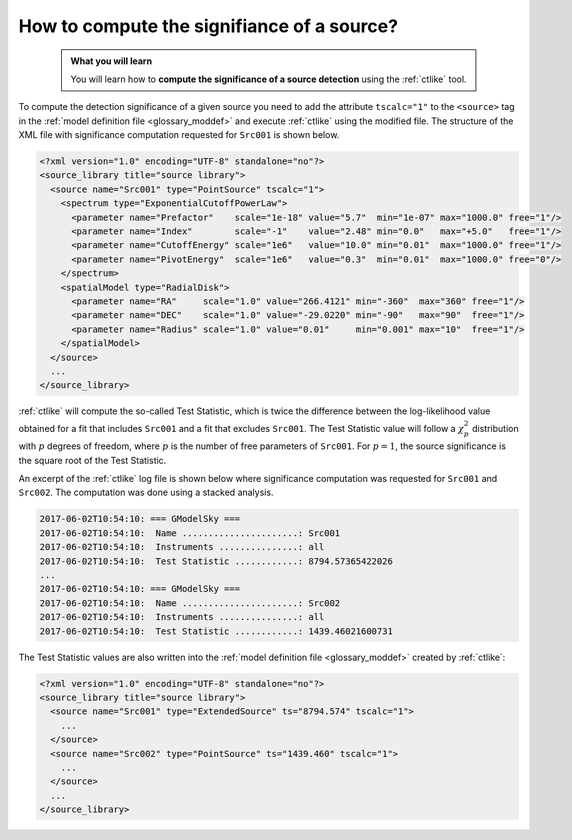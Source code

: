.. _1dc_howto_ts:

How to compute the signifiance of a source?
-------------------------------------------

  .. admonition:: What you will learn

     You will learn how to **compute the significance of a source detection**
     using the :ref:`ctlike` tool.

To compute the detection significance of a given source you need to add the
attribute ``tscalc="1"`` to the ``<source>`` tag in the
:ref:`model definition file <glossary_moddef>`
and execute :ref:`ctlike` using the modified file.
The structure of the XML file with significance computation requested for
``Src001`` is shown below.

.. code-block:: xml

   <?xml version="1.0" encoding="UTF-8" standalone="no"?>
   <source_library title="source library">
     <source name="Src001" type="PointSource" tscalc="1">
       <spectrum type="ExponentialCutoffPowerLaw">
         <parameter name="Prefactor"    scale="1e-18" value="5.7"  min="1e-07" max="1000.0" free="1"/>
         <parameter name="Index"        scale="-1"    value="2.48" min="0.0"   max="+5.0"   free="1"/>
         <parameter name="CutoffEnergy" scale="1e6"   value="10.0" min="0.01"  max="1000.0" free="1"/>
         <parameter name="PivotEnergy"  scale="1e6"   value="0.3"  min="0.01"  max="1000.0" free="0"/>
       </spectrum>
       <spatialModel type="RadialDisk">
         <parameter name="RA"     scale="1.0" value="266.4121" min="-360"  max="360" free="1"/>
         <parameter name="DEC"    scale="1.0" value="-29.0220" min="-90"   max="90"  free="1"/>
         <parameter name="Radius" scale="1.0" value="0.01"     min="0.001" max="10"  free="1"/>
       </spatialModel>
     </source>
     ...
   </source_library>

:ref:`ctlike` will compute the so-called Test Statistic, which is twice the
difference between the log-likelihood value obtained for a fit that includes
``Src001`` and a fit that excludes ``Src001``. The Test Statistic value will
follow a :math:`\chi^2_p` distribution with :math:`p` degrees of
freedom, where :math:`p` is the number of free parameters of ``Src001``.
For :math:`p=1`, the source significance is the square root of the Test
Statistic.

An excerpt of the :ref:`ctlike` log file is shown below where significance
computation was requested for ``Src001`` and ``Src002``. The computation was
done using a stacked analysis.

.. code-block:: bash

   2017-06-02T10:54:10: === GModelSky ===
   2017-06-02T10:54:10:  Name ......................: Src001
   2017-06-02T10:54:10:  Instruments ...............: all
   2017-06-02T10:54:10:  Test Statistic ............: 8794.57365422026
   ...
   2017-06-02T10:54:10: === GModelSky ===
   2017-06-02T10:54:10:  Name ......................: Src002
   2017-06-02T10:54:10:  Instruments ...............: all
   2017-06-02T10:54:10:  Test Statistic ............: 1439.46021600731

The Test Statistic values are also written into the
:ref:`model definition file <glossary_moddef>`
created by :ref:`ctlike`:

.. code-block:: xml

   <?xml version="1.0" encoding="UTF-8" standalone="no"?>
   <source_library title="source library">
     <source name="Src001" type="ExtendedSource" ts="8794.574" tscalc="1">
       ...
     </source>
     <source name="Src002" type="PointSource" ts="1439.460" tscalc="1">
       ...
     </source>
     ...
   </source_library>

